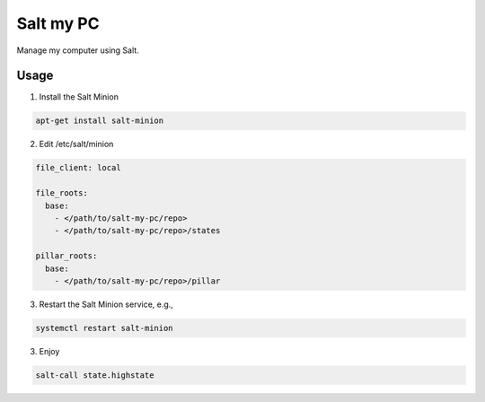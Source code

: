 Salt my PC
==========

Manage my computer using Salt.

Usage
-----

1. Install the Salt Minion

.. code-block:: bash

    apt-get install salt-minion


2. Edit /etc/salt/minion

.. code-block:: yaml

    file_client: local

    file_roots:
      base:
        - </path/to/salt-my-pc/repo>
        - </path/to/salt-my-pc/repo>/states

    pillar_roots:
      base:
        - </path/to/salt-my-pc/repo>/pillar

3. Restart the Salt Minion service, e.g.,

.. code-block:: bash

    systemctl restart salt-minion

3. Enjoy

.. code-block:: bash

    salt-call state.highstate
